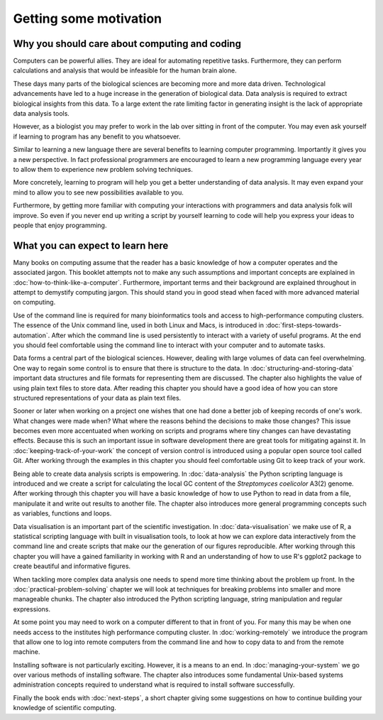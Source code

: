 Getting some motivation
=======================

Why you should care about computing and coding
----------------------------------------------

Computers can be powerful allies. They are ideal for automating repetitive tasks.
Furthermore, they can perform calculations and analysis that would be infeasible
for the human brain alone.

These days many parts of the biological sciences are becoming more and more data
driven. Technological advancements have led to a huge increase in the
generation of biological data. Data analysis is required to extract biological
insights from this data. To a large extent the rate limiting factor in
generating insight is the lack of appropriate data analysis tools.

However, as a biologist you may prefer to work in the lab over
sitting in front of the computer. You may even ask yourself if learning to
program has any benefit to you whatsoever.

Similar to learning a new language there are several benefits to learning
computer programming. Importantly it gives you a new perspective. In fact
professional programmers are encouraged to learn a new programming language
every year to allow them to experience new problem solving techniques.

More concretely, learning to program will help you get a better understanding
of data analysis. It may even expand your mind to allow you to see new
possibilities available to you.

Furthermore, by getting more familiar with computing your interactions with programmers
and data analysis folk will improve. So even if you never end up writing a
script by yourself learning to code will help you express your ideas to people
that enjoy programming.


What you can expect to learn here
---------------------------------

Many books on computing assume that the reader has a basic knowledge of how a
computer operates and the associated jargon. This booklet attempts not to make any
such assumptions and important concepts are explained in
:doc:`how-to-think-like-a-computer`. Furthermore, important terms and their
background are explained throughout in attempt to demystify computing jargon.
This should stand you in good stead when faced with more advanced material on
computing.

Use of the command line is required for many bioinformatics tools and access to
high-performance computing clusters. The essence of the Unix command line, used
in both Linux and Macs, is introduced in :doc:`first-steps-towards-automation`.
After which the command line is used persistently to interact with a variety of
useful programs. At the end you should feel comfortable using the command line
to interact with your computer and to automate tasks.

Data forms a central part of the biological sciences. However, dealing with
large volumes of data can feel overwhelming. One way to regain some control is
to ensure that there is structure to the data. In
:doc:`structuring-and-storing-data` important data structures and file formats
for representing them are discussed. The chapter also highlights the value of
using plain text files to store data. After reading this chapter you should have
a good idea of how you can store structured representations of your data as
plain text files.

Sooner or later when working on a project one wishes that one had done a better
job of keeping records of one's work. What changes were made when? What
where the reasons behind the decisions to make those changes? This issue
becomes even more accentuated when working on scripts and programs where
tiny changes can have devastating effects. Because this is such an important
issue in software development there are great tools for mitigating against it.
In :doc:`keeping-track-of-your-work` the concept of version control is
introduced using a popular open source tool called Git. After working through
the examples in this chapter you should feel comfortable using Git to keep
track of your work.

Being able to create data analysis scripts is empowering. In
:doc:`data-analysis` the Python scripting language is introduced and we
create a script for calculating the local GC content of the
*Streptomyces coelicolor*  A3(2) genome. After working through this
chapter you will have a basic knowledge of how to use Python to read
in data from a file, manipulate it and write out results to another file.
The chapter also introduces more general programming concepts such as
variables, functions and loops.

Data visualisation is an important part of the scientific investigation.
In :doc:`data-visualisation` we make use of R, a statistical scripting
language with built in visualisation tools, to look at how we can
explore data interactively from the command line and create scripts
that make our the generation of our figures reproducible. After working
through this chapter you will have a gained familiarity in working
with R and an understanding of how to use R's ggplot2 package to create
beautiful and informative figures.

When tackling more complex data analysis one needs to spend more time
thinking about the problem up front. In the :doc:`practical-problem-solving`
chapter we will look at techniques for breaking problems into smaller and more
manageable chunks. The chapter also introduced the Python scripting language,
string manipulation and regular expressions.

At some point you may need to work on a computer different to that in front
of you. For many this may be when one needs access to the institutes high
performance computing cluster. In :doc:`working-remotely` we introduce the
program that allow one to log into remote computers from the command line
and how to copy data to and from the remote machine.

Installing software is not particularly exciting. However, it is a means
to an end. In :doc:`managing-your-system` we go over various methods of
installing software. The chapter also introduces some fundamental
Unix-based systems administration concepts required to understand what
is required to install software successfully.

Finally the book ends with :doc:`next-steps`, a short chapter giving
some suggestions on how to continue building your knowledge of
scientific computing.
